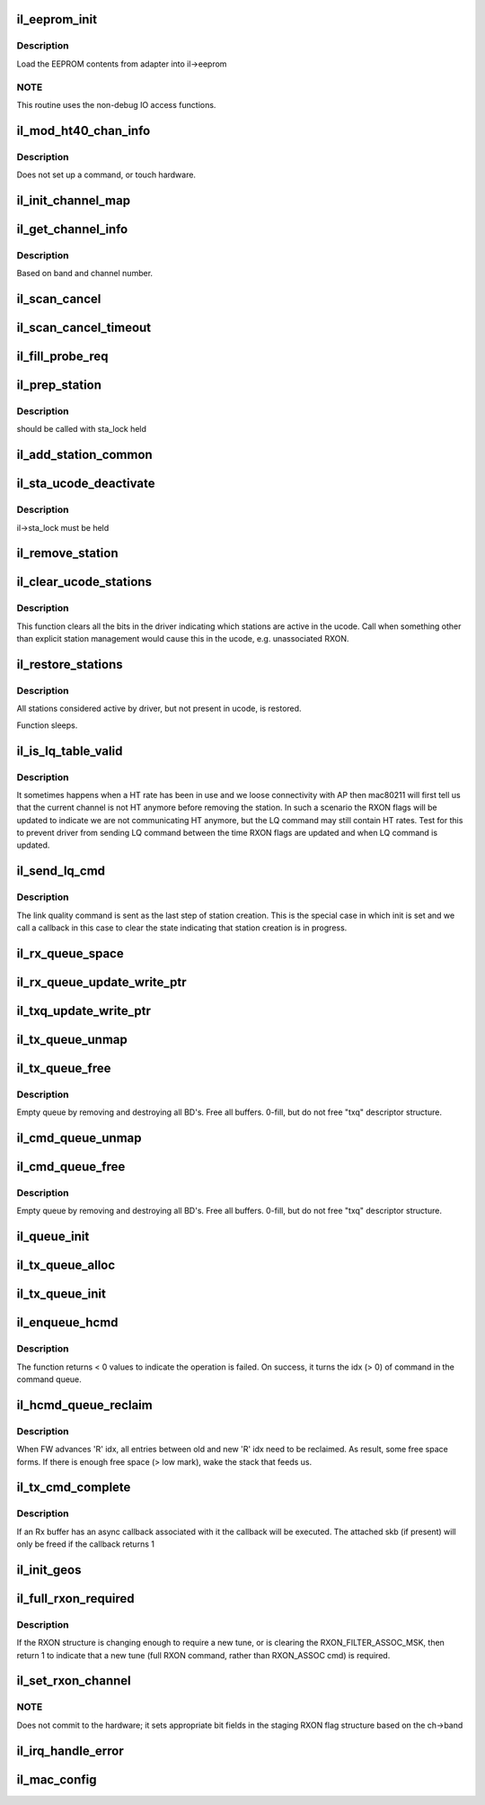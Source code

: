 .. -*- coding: utf-8; mode: rst -*-
.. src-file: drivers/net/wireless/intel/iwlegacy/common.c

.. _`il_eeprom_init`:

il_eeprom_init
==============

.. c:function:: int il_eeprom_init(struct il_priv *il)

    read EEPROM contents

    :param struct il_priv \*il:
        *undescribed*

.. _`il_eeprom_init.description`:

Description
-----------

Load the EEPROM contents from adapter into il->eeprom

.. _`il_eeprom_init.note`:

NOTE
----

This routine uses the non-debug IO access functions.

.. _`il_mod_ht40_chan_info`:

il_mod_ht40_chan_info
=====================

.. c:function:: int il_mod_ht40_chan_info(struct il_priv *il, enum nl80211_band band, u16 channel, const struct il_eeprom_channel *eeprom_ch, u8 clear_ht40_extension_channel)

    Copy ht40 channel info into driver's il.

    :param struct il_priv \*il:
        *undescribed*

    :param enum nl80211_band band:
        *undescribed*

    :param u16 channel:
        *undescribed*

    :param const struct il_eeprom_channel \*eeprom_ch:
        *undescribed*

    :param u8 clear_ht40_extension_channel:
        *undescribed*

.. _`il_mod_ht40_chan_info.description`:

Description
-----------

Does not set up a command, or touch hardware.

.. _`il_init_channel_map`:

il_init_channel_map
===================

.. c:function:: int il_init_channel_map(struct il_priv *il)

    Set up driver's info for all possible channels

    :param struct il_priv \*il:
        *undescribed*

.. _`il_get_channel_info`:

il_get_channel_info
===================

.. c:function:: const struct il_channel_info *il_get_channel_info(const struct il_priv *il, enum nl80211_band band, u16 channel)

    Find driver's ilate channel info

    :param const struct il_priv \*il:
        *undescribed*

    :param enum nl80211_band band:
        *undescribed*

    :param u16 channel:
        *undescribed*

.. _`il_get_channel_info.description`:

Description
-----------

Based on band and channel number.

.. _`il_scan_cancel`:

il_scan_cancel
==============

.. c:function:: int il_scan_cancel(struct il_priv *il)

    Cancel any currently executing HW scan

    :param struct il_priv \*il:
        *undescribed*

.. _`il_scan_cancel_timeout`:

il_scan_cancel_timeout
======================

.. c:function:: int il_scan_cancel_timeout(struct il_priv *il, unsigned long ms)

    Cancel any currently executing HW scan

    :param struct il_priv \*il:
        *undescribed*

    :param unsigned long ms:
        amount of time to wait (in milliseconds) for scan to abort

.. _`il_fill_probe_req`:

il_fill_probe_req
=================

.. c:function:: u16 il_fill_probe_req(struct il_priv *il, struct ieee80211_mgmt *frame, const u8 *ta, const u8 *ies, int ie_len, int left)

    fill in all required fields and IE for probe request

    :param struct il_priv \*il:
        *undescribed*

    :param struct ieee80211_mgmt \*frame:
        *undescribed*

    :param const u8 \*ta:
        *undescribed*

    :param const u8 \*ies:
        *undescribed*

    :param int ie_len:
        *undescribed*

    :param int left:
        *undescribed*

.. _`il_prep_station`:

il_prep_station
===============

.. c:function:: u8 il_prep_station(struct il_priv *il, const u8 *addr, bool is_ap, struct ieee80211_sta *sta)

    Prepare station information for addition

    :param struct il_priv \*il:
        *undescribed*

    :param const u8 \*addr:
        *undescribed*

    :param bool is_ap:
        *undescribed*

    :param struct ieee80211_sta \*sta:
        *undescribed*

.. _`il_prep_station.description`:

Description
-----------

should be called with sta_lock held

.. _`il_add_station_common`:

il_add_station_common
=====================

.. c:function:: int il_add_station_common(struct il_priv *il, const u8 *addr, bool is_ap, struct ieee80211_sta *sta, u8 *sta_id_r)

    :param struct il_priv \*il:
        *undescribed*

    :param const u8 \*addr:
        *undescribed*

    :param bool is_ap:
        *undescribed*

    :param struct ieee80211_sta \*sta:
        *undescribed*

    :param u8 \*sta_id_r:
        *undescribed*

.. _`il_sta_ucode_deactivate`:

il_sta_ucode_deactivate
=======================

.. c:function:: void il_sta_ucode_deactivate(struct il_priv *il, u8 sta_id)

    deactivate ucode status for a station

    :param struct il_priv \*il:
        *undescribed*

    :param u8 sta_id:
        *undescribed*

.. _`il_sta_ucode_deactivate.description`:

Description
-----------

il->sta_lock must be held

.. _`il_remove_station`:

il_remove_station
=================

.. c:function:: int il_remove_station(struct il_priv *il, const u8 sta_id, const u8 *addr)

    Remove driver's knowledge of station.

    :param struct il_priv \*il:
        *undescribed*

    :param const u8 sta_id:
        *undescribed*

    :param const u8 \*addr:
        *undescribed*

.. _`il_clear_ucode_stations`:

il_clear_ucode_stations
=======================

.. c:function:: void il_clear_ucode_stations(struct il_priv *il)

    clear ucode station table bits

    :param struct il_priv \*il:
        *undescribed*

.. _`il_clear_ucode_stations.description`:

Description
-----------

This function clears all the bits in the driver indicating
which stations are active in the ucode. Call when something
other than explicit station management would cause this in
the ucode, e.g. unassociated RXON.

.. _`il_restore_stations`:

il_restore_stations
===================

.. c:function:: void il_restore_stations(struct il_priv *il)

    Restore driver known stations to device

    :param struct il_priv \*il:
        *undescribed*

.. _`il_restore_stations.description`:

Description
-----------

All stations considered active by driver, but not present in ucode, is
restored.

Function sleeps.

.. _`il_is_lq_table_valid`:

il_is_lq_table_valid
====================

.. c:function:: bool il_is_lq_table_valid(struct il_priv *il, struct il_link_quality_cmd *lq)

    Test one aspect of LQ cmd for validity

    :param struct il_priv \*il:
        *undescribed*

    :param struct il_link_quality_cmd \*lq:
        *undescribed*

.. _`il_is_lq_table_valid.description`:

Description
-----------

It sometimes happens when a HT rate has been in use and we
loose connectivity with AP then mac80211 will first tell us that the
current channel is not HT anymore before removing the station. In such a
scenario the RXON flags will be updated to indicate we are not
communicating HT anymore, but the LQ command may still contain HT rates.
Test for this to prevent driver from sending LQ command between the time
RXON flags are updated and when LQ command is updated.

.. _`il_send_lq_cmd`:

il_send_lq_cmd
==============

.. c:function:: int il_send_lq_cmd(struct il_priv *il, struct il_link_quality_cmd *lq, u8 flags, bool init)

    Send link quality command

    :param struct il_priv \*il:
        *undescribed*

    :param struct il_link_quality_cmd \*lq:
        *undescribed*

    :param u8 flags:
        *undescribed*

    :param bool init:
        This command is sent as part of station initialization right
        after station has been added.

.. _`il_send_lq_cmd.description`:

Description
-----------

The link quality command is sent as the last step of station creation.
This is the special case in which init is set and we call a callback in
this case to clear the state indicating that station creation is in
progress.

.. _`il_rx_queue_space`:

il_rx_queue_space
=================

.. c:function:: int il_rx_queue_space(const struct il_rx_queue *q)

    Return number of free slots available in queue.

    :param const struct il_rx_queue \*q:
        *undescribed*

.. _`il_rx_queue_update_write_ptr`:

il_rx_queue_update_write_ptr
============================

.. c:function:: void il_rx_queue_update_write_ptr(struct il_priv *il, struct il_rx_queue *q)

    Update the write pointer for the RX queue

    :param struct il_priv \*il:
        *undescribed*

    :param struct il_rx_queue \*q:
        *undescribed*

.. _`il_txq_update_write_ptr`:

il_txq_update_write_ptr
=======================

.. c:function:: void il_txq_update_write_ptr(struct il_priv *il, struct il_tx_queue *txq)

    Send new write idx to hardware

    :param struct il_priv \*il:
        *undescribed*

    :param struct il_tx_queue \*txq:
        *undescribed*

.. _`il_tx_queue_unmap`:

il_tx_queue_unmap
=================

.. c:function:: void il_tx_queue_unmap(struct il_priv *il, int txq_id)

    Unmap any remaining DMA mappings and free skb's

    :param struct il_priv \*il:
        *undescribed*

    :param int txq_id:
        *undescribed*

.. _`il_tx_queue_free`:

il_tx_queue_free
================

.. c:function:: void il_tx_queue_free(struct il_priv *il, int txq_id)

    Deallocate DMA queue.

    :param struct il_priv \*il:
        *undescribed*

    :param int txq_id:
        *undescribed*

.. _`il_tx_queue_free.description`:

Description
-----------

Empty queue by removing and destroying all BD's.
Free all buffers.
0-fill, but do not free "txq" descriptor structure.

.. _`il_cmd_queue_unmap`:

il_cmd_queue_unmap
==================

.. c:function:: void il_cmd_queue_unmap(struct il_priv *il)

    Unmap any remaining DMA mappings from command queue

    :param struct il_priv \*il:
        *undescribed*

.. _`il_cmd_queue_free`:

il_cmd_queue_free
=================

.. c:function:: void il_cmd_queue_free(struct il_priv *il)

    Deallocate DMA queue.

    :param struct il_priv \*il:
        *undescribed*

.. _`il_cmd_queue_free.description`:

Description
-----------

Empty queue by removing and destroying all BD's.
Free all buffers.
0-fill, but do not free "txq" descriptor structure.

.. _`il_queue_init`:

il_queue_init
=============

.. c:function:: int il_queue_init(struct il_priv *il, struct il_queue *q, int slots, u32 id)

    Initialize queue's high/low-water and read/write idxes

    :param struct il_priv \*il:
        *undescribed*

    :param struct il_queue \*q:
        *undescribed*

    :param int slots:
        *undescribed*

    :param u32 id:
        *undescribed*

.. _`il_tx_queue_alloc`:

il_tx_queue_alloc
=================

.. c:function:: int il_tx_queue_alloc(struct il_priv *il, struct il_tx_queue *txq, u32 id)

    Alloc driver data and TFD CB for one Tx/cmd queue

    :param struct il_priv \*il:
        *undescribed*

    :param struct il_tx_queue \*txq:
        *undescribed*

    :param u32 id:
        *undescribed*

.. _`il_tx_queue_init`:

il_tx_queue_init
================

.. c:function:: int il_tx_queue_init(struct il_priv *il, u32 txq_id)

    Allocate and initialize one tx/cmd queue

    :param struct il_priv \*il:
        *undescribed*

    :param u32 txq_id:
        *undescribed*

.. _`il_enqueue_hcmd`:

il_enqueue_hcmd
===============

.. c:function:: int il_enqueue_hcmd(struct il_priv *il, struct il_host_cmd *cmd)

    enqueue a uCode command

    :param struct il_priv \*il:
        device ilate data point

    :param struct il_host_cmd \*cmd:
        a point to the ucode command structure

.. _`il_enqueue_hcmd.description`:

Description
-----------

The function returns < 0 values to indicate the operation is
failed. On success, it turns the idx (> 0) of command in the
command queue.

.. _`il_hcmd_queue_reclaim`:

il_hcmd_queue_reclaim
=====================

.. c:function:: void il_hcmd_queue_reclaim(struct il_priv *il, int txq_id, int idx, int cmd_idx)

    Reclaim TX command queue entries already Tx'd

    :param struct il_priv \*il:
        *undescribed*

    :param int txq_id:
        *undescribed*

    :param int idx:
        *undescribed*

    :param int cmd_idx:
        *undescribed*

.. _`il_hcmd_queue_reclaim.description`:

Description
-----------

When FW advances 'R' idx, all entries between old and new 'R' idx
need to be reclaimed. As result, some free space forms.  If there is
enough free space (> low mark), wake the stack that feeds us.

.. _`il_tx_cmd_complete`:

il_tx_cmd_complete
==================

.. c:function:: void il_tx_cmd_complete(struct il_priv *il, struct il_rx_buf *rxb)

    Pull unused buffers off the queue and reclaim them

    :param struct il_priv \*il:
        *undescribed*

    :param struct il_rx_buf \*rxb:
        Rx buffer to reclaim

.. _`il_tx_cmd_complete.description`:

Description
-----------

If an Rx buffer has an async callback associated with it the callback
will be executed.  The attached skb (if present) will only be freed
if the callback returns 1

.. _`il_init_geos`:

il_init_geos
============

.. c:function:: int il_init_geos(struct il_priv *il)

    Initialize mac80211's geo/channel info based from eeprom

    :param struct il_priv \*il:
        *undescribed*

.. _`il_full_rxon_required`:

il_full_rxon_required
=====================

.. c:function:: int il_full_rxon_required(struct il_priv *il)

    check if full RXON (vs RXON_ASSOC) cmd is needed

    :param struct il_priv \*il:
        staging_rxon is compared to active_rxon

.. _`il_full_rxon_required.description`:

Description
-----------

If the RXON structure is changing enough to require a new tune,
or is clearing the RXON_FILTER_ASSOC_MSK, then return 1 to indicate that
a new tune (full RXON command, rather than RXON_ASSOC cmd) is required.

.. _`il_set_rxon_channel`:

il_set_rxon_channel
===================

.. c:function:: int il_set_rxon_channel(struct il_priv *il, struct ieee80211_channel *ch)

    Set the band and channel values in staging RXON

    :param struct il_priv \*il:
        *undescribed*

    :param struct ieee80211_channel \*ch:
        requested channel as a pointer to struct ieee80211_channel

.. _`il_set_rxon_channel.note`:

NOTE
----

Does not commit to the hardware; it sets appropriate bit fields
in the staging RXON flag structure based on the ch->band

.. _`il_irq_handle_error`:

il_irq_handle_error
===================

.. c:function:: void il_irq_handle_error(struct il_priv *il)

    called for HW or SW error interrupt from card

    :param struct il_priv \*il:
        *undescribed*

.. _`il_mac_config`:

il_mac_config
=============

.. c:function:: int il_mac_config(struct ieee80211_hw *hw, u32 changed)

    mac80211 config callback

    :param struct ieee80211_hw \*hw:
        *undescribed*

    :param u32 changed:
        *undescribed*

.. This file was automatic generated / don't edit.


